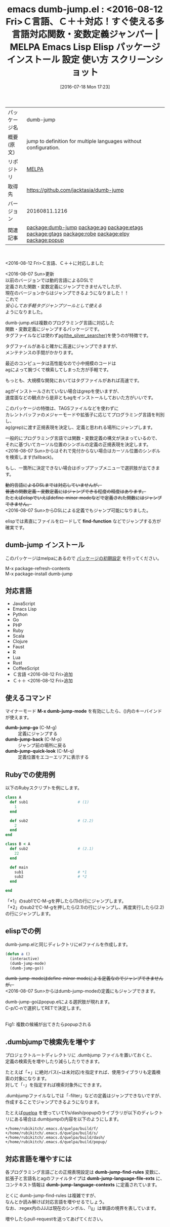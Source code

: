#+BLOG: rubikitch
#+POSTID: 2487
#+DATE: [2016-07-18 Mon 17:23]
#+PERMALINK: dumb-jump
#+OPTIONS: toc:nil num:nil todo:nil pri:nil tags:nil ^:nil \n:t -:nil
#+ISPAGE: nil
#+DESCRIPTION:
# (progn (erase-buffer)(find-file-hook--org2blog/wp-mode))
#+BLOG: rubikitch
#+CATEGORY: Emacs
#+EL_PKG_NAME: dumb-jump
#+EL_TAGS: emacs, %p, %p.el, emacs lisp %p, elisp %p, emacs %f %p, emacs %p 使い方, emacs %p 設定, emacs パッケージ %p, emacs %p スクリーンショット, relate:ag, relate:etags, relate:gtags, relate:robe, relate:elpy, 関数定義へジャンプ, 変数定義へジャンプ, ソースコード検索, exuberant-ctags, GNU Global, ctags, etags, タグファイル, TAGS, ソースコードgrep検索, ag, the_silver_searcher, relate:popup
#+EL_TITLE: Emacs Lisp Elisp パッケージ インストール 設定 使い方 スクリーンショット
#+EL_TITLE0: <2016-08-12 Fri>Ｃ言語、Ｃ＋＋対応！すぐ使える多言語対応関数・変数定義ジャンパー
#+EL_URL: 
#+begin: org2blog
#+DESCRIPTION: MELPAのEmacs Lispパッケージdumb-jumpの紹介
#+MYTAGS: package:dumb-jump, emacs 使い方, emacs コマンド, emacs, dumb-jump, dumb-jump.el, emacs lisp dumb-jump, elisp dumb-jump, emacs melpa dumb-jump, emacs dumb-jump 使い方, emacs dumb-jump 設定, emacs パッケージ dumb-jump, emacs dumb-jump スクリーンショット, relate:ag, relate:etags, relate:gtags, relate:robe, relate:elpy, 関数定義へジャンプ, 変数定義へジャンプ, ソースコード検索, exuberant-ctags, GNU Global, ctags, etags, タグファイル, TAGS, ソースコードgrep検索, ag, the_silver_searcher, relate:popup
#+TAGS: package:dumb-jump, emacs 使い方, emacs コマンド, emacs, dumb-jump, dumb-jump.el, emacs lisp dumb-jump, elisp dumb-jump, emacs melpa dumb-jump, emacs dumb-jump 使い方, emacs dumb-jump 設定, emacs パッケージ dumb-jump, emacs dumb-jump スクリーンショット, relate:ag, relate:etags, relate:gtags, relate:robe, relate:elpy, 関数定義へジャンプ, 変数定義へジャンプ, ソースコード検索, exuberant-ctags, GNU Global, ctags, etags, タグファイル, TAGS, ソースコードgrep検索, ag, the_silver_searcher, relate:popup, Emacs, find-function, find-function, dumb-jump-go, dumb-jump-back, dumb-jump-quick-look, dumb-jump-language-file-exts, dumb-jump-language-contexts
#+TITLE: emacs dumb-jump.el : <2016-08-12 Fri>Ｃ言語、Ｃ＋＋対応！すぐ使える多言語対応関数・変数定義ジャンパー | MELPA Emacs Lisp Elisp パッケージ インストール 設定 使い方 スクリーンショット
#+BEGIN_HTML
<table>
<tr><td>パッケージ名</td><td>dumb-jump</td></tr>
<tr><td>概要(原文)</td><td>jump to definition for multiple languages without configuration.</td></tr>
<tr><td>リポジトリ</td><td><a href="http://melpa.org/">MELPA</a></td></tr>
<tr><td>取得先</td><td><a href="https://github.com/jacktasia/dumb-jump">https://github.com/jacktasia/dumb-jump</a></td></tr>
<tr><td>バージョン</td><td>20160811.1216</td></tr>
<tr><td>関連記事</td><td><a href="http://rubikitch.com/tag/package:dumb-jump/">package:dumb-jump</a> <a href="http://rubikitch.com/tag/package:ag/">package:ag</a> <a href="http://rubikitch.com/tag/package:etags/">package:etags</a> <a href="http://rubikitch.com/tag/package:gtags/">package:gtags</a> <a href="http://rubikitch.com/tag/package:robe/">package:robe</a> <a href="http://rubikitch.com/tag/package:elpy/">package:elpy</a> <a href="http://rubikitch.com/tag/package:popup/">package:popup</a></td></tr>
</table>
<br />
#+END_HTML

<2016-08-12 Fri>Ｃ言語、Ｃ＋＋に対応しました

<2016-08-07 Sun>更新
以前のバージョンでは動的言語によるDSLで
定義された関数・変数定義にジャンプできませんでしたが、
現在のバージョンからはジャンプできるようになりました！！
これで
/安心してお手軽タグジャンプツールとして使える/
ようになりました。

dumb-jump.elは複数のプログラミング言語に対応した
関数・変数定義にジャンプするパッケージです。
タグファイルなどは使わず[[https://github.com/ggreer/the_silver_searcher][ag(the_silver_searcher)]]を使うのが特徴です。

タグファイルがあると確かに高速にジャンプできますが、
メンテナンスの手間がかかります。

最近のコンピュータは高性能なので小中規模のコードは
agによって腕づくで検索してしまった方が手軽です。

もっとも、大規模な開発においてはタグファイルがあれば高速です。

agがインストールされていない場合はgrepを使いますが、
速度面などの観点から是非ともagをインストールしておいた方がいいです。

このパッケージの特徴は、TAGSファイルなどを使わずに
カレントバッファのメジャーモードや拡張子に応じてプログラミング言語を判別し、
ag(grep)に渡す正規表現を決定し、定義と思われる場所にジャンプします。

一般的にプログラミング言語では関数・変数定義の構文が決まっているので、
それに基づいてカーソル位置のシンボルの定義の正規表現を決定します。
<2016-08-07 Sun>からはそれで見付からない場合はカーソル位置のシンボルを検索します(fallback)。

もし、一箇所に決定できない場合はポップアップメニューで選択肢が出てきます。

+動的言語によるDSLまでは対応していませんが、+
+普通の関数定義・変数定義にはジャンプできる程度の精度はあります。+
+たとえばelispでいえばdefine-minor-modeなどで定義された関数にはジャンプできません。+
<2016-08-07 Sun>からDSLによる定義でもジャンプ可能になりました。

elispでは素直にファイルをロードして *find-function* などでジャンプする方が確実です。 
** dumb-jump インストール
このパッケージはmelpaにあるので [[http://rubikitch.com/package-initialize][パッケージの初期設定]] を行ってください。

M-x package-refresh-contents
M-x package-install dumb-jump


#+end:

** 概要                                                            :noexport:

<2016-08-12 Fri>Ｃ言語、Ｃ＋＋に対応しました

<2016-08-07 Sun>更新
以前のバージョンでは動的言語によるDSLで
定義された関数・変数定義にジャンプできませんでしたが、
現在のバージョンからはジャンプできるようになりました！！
これで
/安心してお手軽タグジャンプツールとして使える/
ようになりました。

dumb-jump.elは複数のプログラミング言語に対応した
関数・変数定義にジャンプするパッケージです。
タグファイルなどは使わず[[https://github.com/ggreer/the_silver_searcher][ag(the_silver_searcher)]]を使うのが特徴です。

タグファイルがあると確かに高速にジャンプできますが、
メンテナンスの手間がかかります。

最近のコンピュータは高性能なので小中規模のコードは
agによって腕づくで検索してしまった方が手軽です。

もっとも、大規模な開発においてはタグファイルがあれば高速です。

agがインストールされていない場合はgrepを使いますが、
速度面などの観点から是非ともagをインストールしておいた方がいいです。

このパッケージの特徴は、TAGSファイルなどを使わずに
カレントバッファのメジャーモードや拡張子に応じてプログラミング言語を判別し、
ag(grep)に渡す正規表現を決定し、定義と思われる場所にジャンプします。

一般的にプログラミング言語では関数・変数定義の構文が決まっているので、
それに基づいてカーソル位置のシンボルの定義の正規表現を決定します。
<2016-08-07 Sun>からはそれで見付からない場合はカーソル位置のシンボルを検索します(fallback)。

もし、一箇所に決定できない場合はポップアップメニューで選択肢が出てきます。

+動的言語によるDSLまでは対応していませんが、+
+普通の関数定義・変数定義にはジャンプできる程度の精度はあります。+
+たとえばelispでいえばdefine-minor-modeなどで定義された関数にはジャンプできません。+
<2016-08-07 Sun>からDSLによる定義でもジャンプ可能になりました。

elispでは素直にファイルをロードして *find-function* などでジャンプする方が確実です。 
** 対応言語
- JavaScript
- Emacs Lisp
- Python
- Go
- PHP
- Ruby
- Scala
- Clojure
- Faust
- R
- Lua
- Rust
- CoffeeScript
- Ｃ言語 <2016-08-12 Fri>追加
- Ｃ＋＋ <2016-08-12 Fri>追加
** 使えるコマンド
マイナーモード *M-x dumb-jump-mode* を有効にしたら、()内のキーバインドが使えます。

- *dumb-jump-go* (C-M-g) :: 定義にジャンプする
- *dumb-jump-back* (C-M-p) :: ジャンプ前の場所に戻る
- *dumb-jump-quick-look* (C-M-q) :: 定義位置をエコーエリアに表示する

** Rubyでの使用例
以下のRubyスクリプトを例にします。

#+BEGIN_SRC ruby :results xmp silent
class A
  def sub1                      # (1)
    1
  end

  def sub2                      # (2.2)
    2
  end
end

class B < A
  def sub2                      # (2.1)
    22
  end

  def main
    sub1                        # *1
    sub2                        # *2
  end

end
#+END_SRC

「*1」のsub1でC-M-gを押したら(1)の行にジャンプします。
「*2」のsub2でC-M-gを押したら(2.1)の行にジャンプし、再度実行したら(2.2)の行にジャンプします。
** elispでの例
dumb-jump.elと同じディレクトリにelファイルを作成します。

#+BEGIN_SRC emacs-lisp :results silent
(defun a ()
  (interactive)
  (dumb-jump-mode)
  (dumb-jump-go))
#+END_SRC

+dumb-jump-modeはdefine-minor-modeによる定義なのでジャンプできませんが、+
<2016-08-07 Sun>からはdumb-jump-modeの定義にもジャンプできます。

dumb-jump-goはpopup.elによる選択肢が現れます。
C-p/C-nで選択してRETで決定します。

#+ATTR_HTML: :width 480
[[file:/r/sync/screenshots/20160718173803.png]]
Fig1: 複数の候補が出てきたらpopupされる

** .dumbjumpで検索先を増やす
プロジェクトルートディレクトリに .dumbjump ファイルを置いておくと、
定義の検索先を増やしたり減らしたりできます。

たとえば「+」に絶対パス(~は未対応)を指定すれば、使用ライブラリも定義検索の対象になります。
対して「-」を指定すれば検索対象外にできます。

.dumbjumpファイルなしでは「-filter」などの定義はジャンプできないですが、
作成することでジャンプできるようになります。

たとえば[[http://rubikitch.com/2014/09/01/quelpa/][quelpa]] を使っていてf/s/dash/popupのライブラリが以下のディレクトリにある場合は.dumbjumpの内容を以下のようにします。

#+BEGIN_EXAMPLE
+/home/rubikitch/.emacs.d/quelpa/build/f/
+/home/rubikitch/.emacs.d/quelpa/build/s/
+/home/rubikitch/.emacs.d/quelpa/build/dash/
+/home/rubikitch/.emacs.d/quelpa/build/popup/
#+END_EXAMPLE
** 対応言語を増やすには
各プログラミング言語ごとの正規表現設定は *dumb-jump-find-rules* 変数に、
拡張子と言語名とagのファイルタイプは *dumb-jump-language-file-exts* に、
コンテキスト情報は *dumb-jump-language-contexts* に定義されています。

とくに dumb-jump-find-rules は複雑ですが、
なんとか読み解けば対応言語を増やせるでしょう。
なお、:regex内のJJJは現在のシンボル、「\\j」は単語の境界を表しています。


増やしたらpull-requestを送ってあげてください。


# (progn (forward-line 1)(shell-command "screenshot-time.rb org_template" t))

# /r/sync/screenshots/20160718173803.png http://rubikitch.com/wp-content/uploads/2016/07/20160718173803.png
